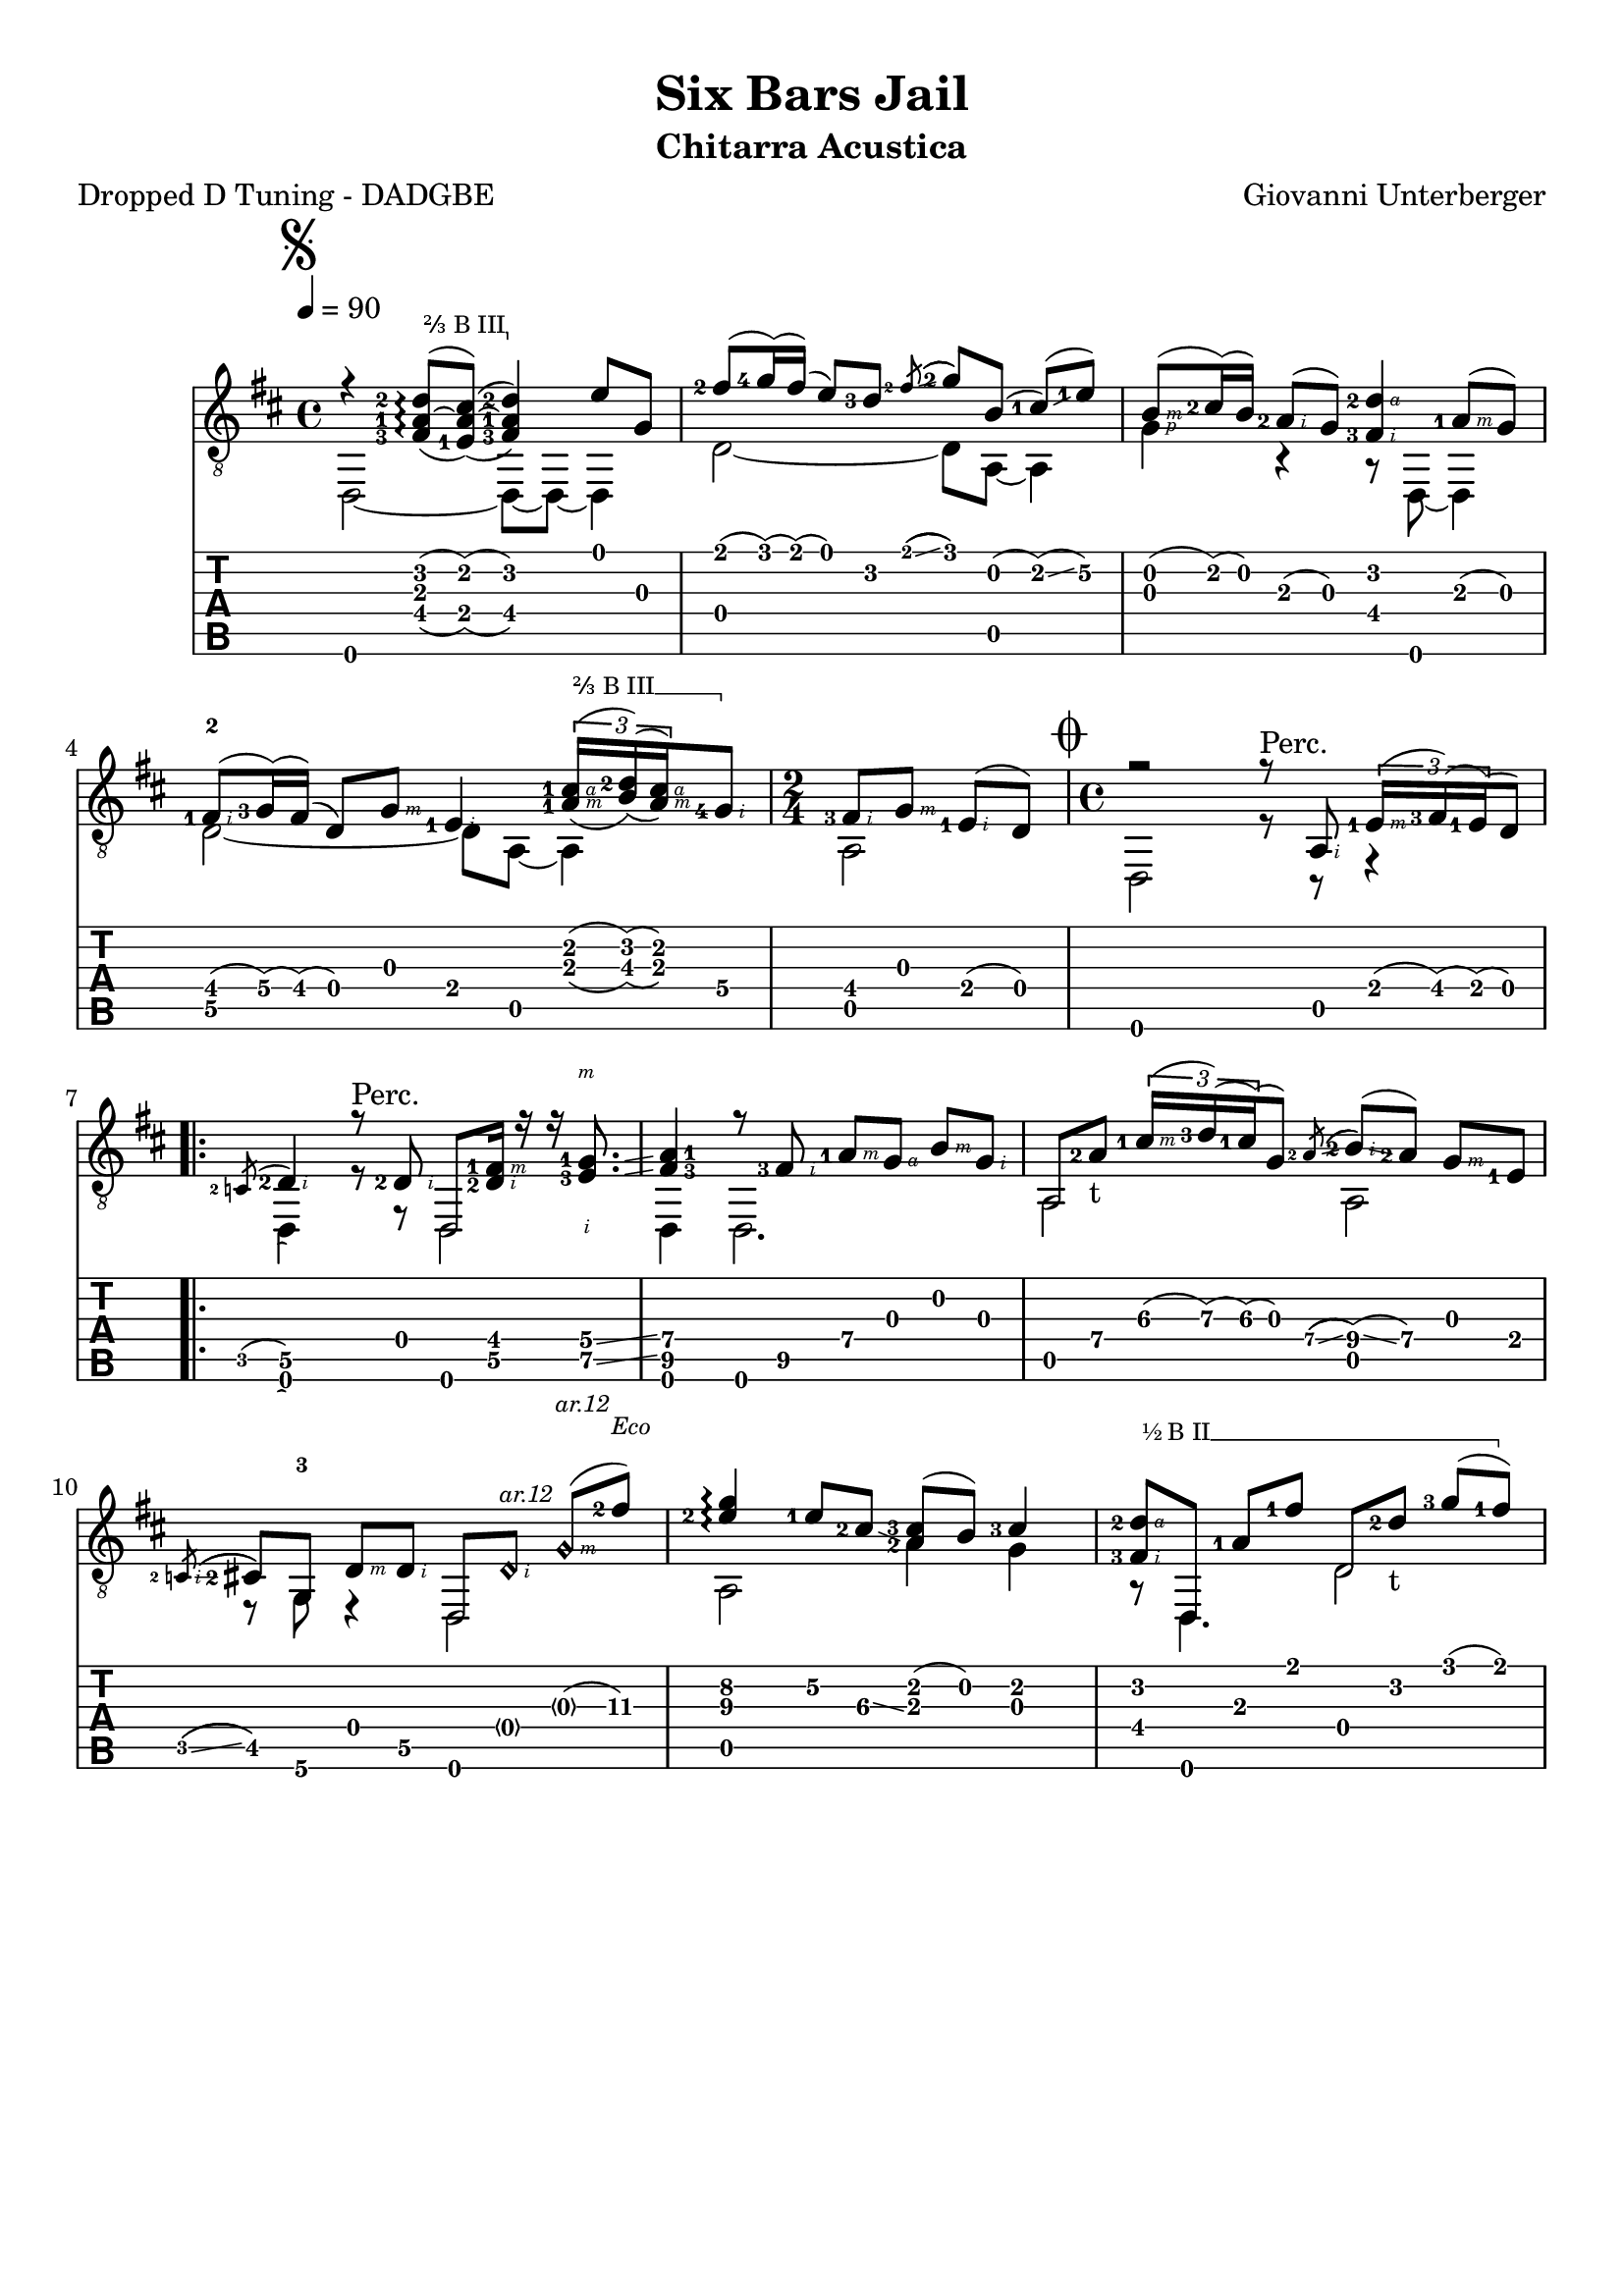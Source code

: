 \version "2.16.2"
\language "italiano"

#(define (tie::tab-clear-tied-fret-numbers grob)
   (let* ((tied-fret-nr (ly:spanner-bound grob RIGHT)))
      (ly:grob-set-property! tied-fret-nr 'transparent #t)))

#(define rh rightHandFinger)

arm = \markup { \italic { \fontsize #-2 { "ar.12 " }}}

bbarre =
#(define-music-function (barre location str music) (string? ly:music?)
   (let ((elts (extract-named-music music '(NoteEvent EventChord))))
     (if (pair? elts)
         (let ((first-element (first elts))
               (last-element (last elts)))
           (set! (ly:music-property first-element 'articulations)
                 (cons (make-music 'TextSpanEvent 'span-direction -1)
                       (ly:music-property first-element 'articulations)))
           (set! (ly:music-property last-element 'articulations)
                 (cons (make-music 'TextSpanEvent 'span-direction 1)
                       (ly:music-property last-element 'articulations))))))
   #{
       \once \override TextSpanner #'font-size = #-2
       \once \override TextSpanner #'font-shape = #'upright
       \once \override TextSpanner #'staff-padding = #3
       \once \override TextSpanner #'style = #'line
       \once \override TextSpanner #'to-barline = ##f
       \once \override TextSpanner #'bound-details =
            #`(
               (left
                (text . ,#{ \markup { #str } #})
                (Y . 0)
                (padding . 0.25)
                (attach-dir . -2))
               (right
                (text . ,#{ \markup { \draw-line #'( 0 . -.5) } #})
                (Y . 0)
                (padding . 0.25)
                (attach-dir . 2)))
%% uncomment this line for make full barred
       % \once  \override TextSpanner #'bound-details #'left #'text =  \markup { "B" #str }
       $music
   #})

\paper {
	% #(set-paper-size "a4" 'landscape)
   top-margin = 8
   ragged-right = ##f
   ragged-bottom = ##t
}
\layout {
   \context { \Score
      \override MetronomeMark #'padding = #'5
   }
   \context { \Staff
      %\override TimeSignature #'style = #'numbered
      \override StringNumber #'transparent = ##t
   }
   \context { \TabStaff
      \override TimeSignature #'style = #'numbered
      \override Stem #'transparent = ##t
      \override Flag #'transparent = ##t
      \override Beam #'transparent = ##t
      \override Tie  #'after-line-breaking = #tie::tab-clear-tied-fret-numbers
   }
   \context { \TabVoice
      \override Tie #'stencil = ##f
   }
   \context { \StaffGroup
      \consists "Instrument_name_engraver"
   }
}

\header {
  title = "Six Bars Jail"
  arranger = "Giovanni Unterberger"
  meter = "Dropped D Tuning - DADGBE"
  instrument = "Chitarra Acustica"
}

global = {
  \time 4/4
  \tempo 4=90
  \key re \major
  \set Staff.midiInstrument = #"acoustic guitar (steel)"
  \mergeDifferentlyHeadedOn
  \mergeDifferentlyDottedOn
  \override Fingering #'add-stem-support = ##t
  \override StringNumber #'add-stem-support = ##t
  \override StrokeFinger #'add-stem-support = ##t
}

chordNames = \chordmode {
  \global
  do1
  
}

melodia =  {
  \global
  \voiceOne
    \once \override Score.BreakAlignment #'break-align-orders =
    #(make-vector 3 '(instrument-name
                      left-edge
                      ambitus
                      breathing-sign
                      clef
                      key-signature
                      time-signature
                      staff-bar
                      custos))
  \once \override Staff.TimeSignature #'space-alist =
    #'((first-note . (fixed-space . 2.0))
       (right-edge . (extra-space . 0.5))
       ;; free up some space between time signature
       ;; and repeat bar line
       (staff-bar . (extra-space . 1)))
  \repeat volta 1 {
    \bar "|:"
    \set doubleSlurs = ##t
    \mark \markup {\musicglyph #"scripts.segno" }
    \set fingeringOrientations = #'(left)
    r4
    \bbarre #"⅔ B III" {
      <fad-3 la-1 re'-2 >8(~ \arpeggio <dod'  la mi-1>8(~ ) <fad-3 la-1 re'-2 >4 ) 
    }
    <mi'\1>8 <sol\3>8 |
    \set fingeringOrientations = #'(left)
    \set doubleSlurs = ##f
    <fad'-2>8 ( <sol'-4>16 ) ( fad' ) ( mi'8 ) <re'-3> \acciaccatura <fad'-2>8 \glissando ( <sol'-2> ) si ( <dod'-1> ) ( \glissando [ <mi'-1\2 > ] ) | 
    <si-\rh #3 >8 ( <dod'-2>16 ) ( si ) <la-2-\rh #2 >8 ( sol ) <fad-3-\rh #2 re'-2-\rh #4 >4  <la-1-\rh #3 >8 ( sol ) | 
    <fad-1-\rh #2 >8 ( <sol-3\4>16 ) ( fad ) ( re8 ) <sol-\rh #3 >8 <mi-1-\rh #2 >4 
 
    
    \set doubleSlurs = ##t
    \bbarre #"⅔ B III" {
       \times 2/3 { <la-1-\rh #3 dod'-1-\rh #4 >16 [ ( <si-\3 re'-2 > ) (  <la-\rh #3 dod'-\rh #4 > ) } <sol\4-4-\rh #2 >8 ]
    }
    \time 2/4
    \set doubleSlurs = ##f
      <fad-3-\rh #2 >8 [ <sol-\rh #3 > ] <mi-1-\rh #2 > ( re ) |
  }
  \time 4/4
  \mark \markup { \musicglyph #"scripts.coda" }
  r2 r8^"Perc." <la,-\rh #2 >8 
  \times 2/3 { <mi-1-\rh #3 >16 ( <fad-3> ) ( <mi-1> ) ( }  re8 ) |
  \repeat volta 2 {
    \acciaccatura <do-2> 
    <re-2\5-\rh #2 >4
    r8^"Perc."
    <re-2-\rh #2 >8 re, <re-2-\rh #2 fad-1-\rh #3 >16 r16 
    \set fingeringOrientations = #'(left)
    \set strokeFingerOrientations = #'(down up)
    r16 <mi-3\5-\rh #2 sol-1\4-\rh #3 >8. \glissando |
    \set fingeringOrientations = #'(right)
    <fad-3\5 la-1\4>4 r8
    \set strokeFingerOrientations = #'(right)
    \set fingeringOrientations = #'(left)
    <fad\5-3-\rh #2 >8
    <la\4-1-\rh #3 > <sol-\rh #4 > <si-\rh #3 > [<sol-\rh #2 > ] |
    la,8 <la\4-2>_"t"  \times 2/3 { <dod'\3-1-\rh #3 >16 ( <re'\3-3> ) ( <dod'\3-1> ) ( }  sol8 ) 
    \acciaccatura <la\4-2> \glissando ( <si-2\4-\rh #2 >8 ) \glissando ( <la\4-2> ) <sol-\rh #3 > [ <mi-1> ] |
    \acciaccatura <do-2-\rh #2 > \glissando ( <dod-2 >8 ) <sol,\6>  <re-\rh #3 > [ <re\5-\rh #2 > ] re, 
    <re\harmonic-\rh #2 >^\arm <sol-\harmonic\rh #3 >^\arm ( [ <fad'\3-2>^\markup {\italic { \fontsize #-2 { "Eco" }}} ) ] |
    \once \override Arpeggio #'positions = #'(0.5 . 3) 
    <mi'\3-2 sol'\2>4\arpeggio <mi'-1\2>8 <dod'-2\3> \glissando <la-2 dod'-3> ( si ) <dod'-3>4 |
    
    \bbarre "½ B II" {
	    <fad-3-\rh #2 re'-2-\rh #4 >8 [ re, ] <la-1> <fad'-1> re <re'-2>_"t" <sol'-3> ( [ <fad'-1> ] )
    } 

    \once \override Arpeggio #'positions = #'(0 . 3)
    <dod'-2 mi'>4 \arpeggio r4^"Perc." 
    
    \set doubleSlurs = ##t
    \times 2/3 { <sol-\rh #2 mi'-\rh #4 >8~ <sol mi'> ( <la-1 fad'-1>~ ) }
    \times 2/3 { <la fad'> <si\3-3 sol'-2>~ <si\3 sol'> } |
    \set doubleSlurs = ##f
    \once \override Arpeggio #'positions = #'(0 . 3)
    <la-3-\rh #2 fad'-4-\rh #4 >4 \arpeggio 
    \acciaccatura <dod'-2> \glissando <re'-2>4
    <mi-1 dod'-2>8 ( si ) <dod'-2 sol> \glissando ( [ <re'-2> ] ) |
    } \alternative {
    {
	<re'-2-\rh #4 fad-3-\rh #1 >2 \arpeggio r8^"Perc."
	<la,-\rh #2 >8
	\times 2/3 { <mi-1-\rh #3 >16 ( <fad-3> ) ( <mi-1> ) ( }
	re8 ) |
    }  
    { 
      
    <>^\markup { 
      \center-column {
        \line {"dal  " \musicglyph #"scripts.segno" "al  " \musicglyph #"scripts.coda" }
        \line { "poi CODA" }
      }
    }
   s1 |
   \bar "||"
   \break 
    }
  }
  
  % coda
  \mark "CODA"
  <sol-\rh #3 \harmonic si-\rh #4 \harmonic >4^\arm
  <fad'\3-2-\rh #3 la'\2-1-\rh #4 >8 <re-\rh #2 \harmonic>8^\arm
  <sol-\rh #3 \harmonic>8^\arm [ <re'\4 fad'\3 >8~ ]  
  <re'\4 fad'\3 >4 \glissando \hideNotes \grace {<la\4 dod'\3>} \unHideNotes |
  < dod'-3-\rh #4 mi-2-\rh #2 >8 ( si ) <dod'-3>4^"rall." 
  <re'-1-\rh #4 fad-2-\rh #2 >2 \arpeggio \fermata |
   \bar "|."
}
  

bassi = {
  \global
  \voiceTwo
  \set doubleSlurs = ##f
  \repeat volta 1 {
    <re,>2~ re,8~ re,~ re,4 |
    re2~ re8 la,~ la,4 |
    <sol-\rh #1 >4 r4 r8 re,8~ re,4 |
    <re\5-2>2~ re8 la,8~ la,4 |
    \time 2/4
    
    la,2 | 
  } 
  \time 4/4
  re,2 r8 r8 r4 |
  \repeat volta 2 {
    \hideNotes \acciaccatura s8 \unHideNotes
    re,4 r8 r8 re,2 |
    re,4 re,2. |
    la,2 la,2 |
    r8 <sol,\6-3> r4 re,2 |
    la,2 <la>4 sol |
    r8 re,4. re2 |
    la,4 r8 la,8~ la,2 |
    re2 la,4 <sol-\rh #1 > |
  } \alternative {
    {
    <re,-\rh #1 >2 r2 |
    }
    {
    s1  |
    }
  }
  %coda
  r1 |
  la,2 re,2 |
  \bar "|."
}

Parte = \new Staff <<
   \clef "treble_8"
   \context Voice = "melodia" {
      \melodia 
   }
   \context Voice = "bassi" {
      \bassi
   }
>>

Tablatura = \new TabStaff \with { stringTunings = #guitar-drop-d-tuning } <<
   \clef "moderntab"
   \context TabVoice = "melodia" {
      \melodia
   }
   \context TabVoice = "bassi" {
      \bassi
   }
>>


\score {
  <<
   % \new ChordNames \chordNames
   % \new FretBoards \chordNames
    \Parte
    \Tablatura   
  >>
  \layout { }
  %\midi { }
}
